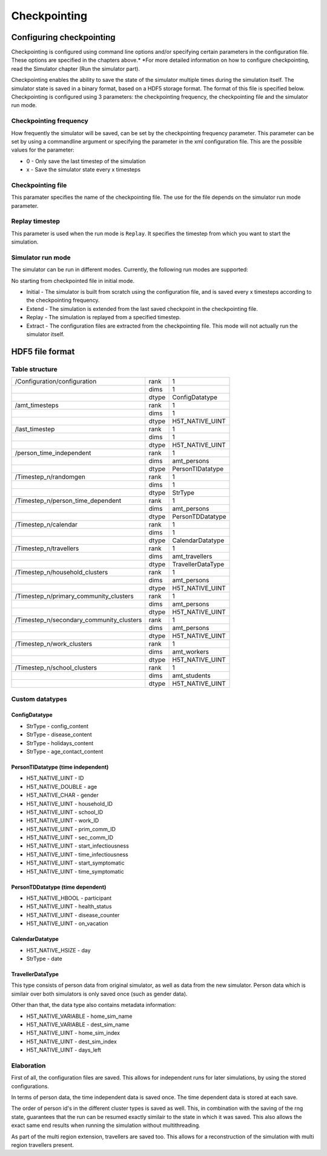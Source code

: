 Checkpointing
=============

Configuring checkpointing
-------------------------

Checkpointing is configured using command line options and/or
specifying certain parameters in the configuration file. These options
are specified in the chapters above.* *For more detailed information on
how to configure checkpointing, read the Simulator chapter (Run the
simulator part).

Checkpointing enables the ability to save the state of the simulator
multiple times during the simulation itself. The simulator state is
saved in a binary format, based on a HDF5 storage format. The format
of this file is specified below.
Checkpointing is configured using 3 parameters: the checkpointing
frequency, the checkpointing file and the simulator run mode.

Checkpointing frequency
~~~~~~~~~~~~~~~~~~~~~~~

How frequently the simulator will be saved, can be set by the
checkpointing frequency parameter. This parameter can be set by using
a commandline argument or specifying the parameter in the xml
configuration file. This are the possible values for the parameter:

-  0 - Only save the last timestep of the simulation

-  x - Save the simulator state every x timesteps

Checkpointing file
~~~~~~~~~~~~~~~~~~

This paramater specifies the name of the checkpointing file. The use for
the file depends on the simulator run mode parameter.

Replay timestep
~~~~~~~~~~~~~~~

This parameter is used when the run mode is ``Replay``. It specifies the timestep from which you want to start the simulation.

Simulator run mode
~~~~~~~~~~~~~~~~~~

The simulator can be run in different modes. Currently, the following run
modes are supported:

No starting from checkpointed file in initial mode.

-  Initial - The simulator is built from scratch using the configuration
   file, and is saved every x timesteps according to the checkpointing
   frequency.

-  Extend - The simulation is extended from the last saved checkpoint in
   the checkpointing file.

-  Replay - The simulation is replayed from a specified timestep.

-  Extract - The configuration files are extracted from the checkpointing
   file. This mode will not actually run the simulator itself.

HDF5 file format
----------------

Table structure
~~~~~~~~~~~~~~~

+---------------------------------------------+---------+---------------------+
| /Configuration/configuration                | rank    | 1                   |
+---------------------------------------------+---------+---------------------+
|                                             | dims    | 1                   |
+---------------------------------------------+---------+---------------------+
|                                             | dtype   | ConfigDatatype      |
+---------------------------------------------+---------+---------------------+
| /amt\_timesteps                             | rank    | 1                   |
+---------------------------------------------+---------+---------------------+
|                                             | dims    | 1                   |
+---------------------------------------------+---------+---------------------+
|                                             | dtype   | H5T\_NATIVE\_UINT   |
+---------------------------------------------+---------+---------------------+
| /last\_timestep                             | rank    | 1                   |
+---------------------------------------------+---------+---------------------+
|                                             | dims    | 1                   |
+---------------------------------------------+---------+---------------------+
|                                             | dtype   | H5T\_NATIVE\_UINT   |
+---------------------------------------------+---------+---------------------+
| /person_time_independent                    | rank    | 1                   |
+---------------------------------------------+---------+---------------------+
|                                             | dims    | amt\_persons        |
+---------------------------------------------+---------+---------------------+
|                                             | dtype   | PersonTIDatatype    |
+---------------------------------------------+---------+---------------------+
| /Timestep\_n/randomgen                      | rank    | 1                   |
+---------------------------------------------+---------+---------------------+
|                                             | dims    | 1                   |
+---------------------------------------------+---------+---------------------+
|                                             | dtype   | StrType             |
+---------------------------------------------+---------+---------------------+
| /Timestep\_n/person\_time\_dependent        | rank    | 1                   |
+---------------------------------------------+---------+---------------------+
|                                             | dims    | amt\_persons        |
+---------------------------------------------+---------+---------------------+
|                                             | dtype   | PersonTDDatatype    |
+---------------------------------------------+---------+---------------------+
| /Timestep\_n/calendar                       | rank    | 1                   |
+---------------------------------------------+---------+---------------------+
|                                             | dims    | 1                   |
+---------------------------------------------+---------+---------------------+
|                                             | dtype   | CalendarDatatype    |
+---------------------------------------------+---------+---------------------+
| /Timestep\_n/travellers                     | rank    | 1                   |
+---------------------------------------------+---------+---------------------+
|                                             | dims    | amt\_travellers     |
+---------------------------------------------+---------+---------------------+
|                                             | dtype   | TravellerDataType   |
+---------------------------------------------+---------+---------------------+
| /Timestep\_n/household\_clusters            | rank    | 1                   |
+---------------------------------------------+---------+---------------------+
|                                             | dims    | amt\_persons        |
+---------------------------------------------+---------+---------------------+
|                                             | dtype   | H5T\_NATIVE\_UINT   |
+---------------------------------------------+---------+---------------------+
| /Timestep\_n/primary\_community\_clusters   | rank    | 1                   |
+---------------------------------------------+---------+---------------------+
|                                             | dims    | amt\_persons        |
+---------------------------------------------+---------+---------------------+
|                                             | dtype   | H5T\_NATIVE\_UINT   |
+---------------------------------------------+---------+---------------------+
| /Timestep\_n/secondary\_community\_clusters | rank    | 1                   |
+---------------------------------------------+---------+---------------------+
|                                             | dims    | amt\_persons        |
+---------------------------------------------+---------+---------------------+
|                                             | dtype   | H5T\_NATIVE\_UINT   |
+---------------------------------------------+---------+---------------------+
| /Timestep\_n/work\_clusters                 | rank    | 1                   |
+---------------------------------------------+---------+---------------------+
|                                             | dims    | amt\_workers        |
+---------------------------------------------+---------+---------------------+
|                                             | dtype   | H5T\_NATIVE\_UINT   |
+---------------------------------------------+---------+---------------------+
| /Timestep\_n/school\_clusters               | rank    | 1                   |
+---------------------------------------------+---------+---------------------+
|                                             | dims    | amt\_students       |
+---------------------------------------------+---------+---------------------+
|                                             | dtype   | H5T\_NATIVE\_UINT   |
+---------------------------------------------+---------+---------------------+


Custom datatypes
~~~~~~~~~~~~~~~~

ConfigDatatype
^^^^^^^^^^^^

-  StrType - config\_content

-  StrType - disease\_content

-  StrType - holidays\_content

-  StrType - age\_contact\_content


PersonTIDatatype (time independent)
^^^^^^^^^^^^^^^^^^^^^^^^^^^^^^^^^^^

-  H5T\_NATIVE\_UINT - ID

-  H5T\_NATIVE\_DOUBLE - age

-  H5T\_NATIVE\_CHAR - gender

-  H5T\_NATIVE\_UINT - household\_ID

-  H5T\_NATIVE\_UINT - school\_ID

-  H5T\_NATIVE\_UINT - work\_ID

-  H5T\_NATIVE\_UINT - prim\_comm\_ID

-  H5T\_NATIVE\_UINT - sec\_comm\_ID

-  H5T\_NATIVE\_UINT - start\_infectiousness

-  H5T\_NATIVE\_UINT - time\_infectiousness

-  H5T\_NATIVE\_UINT - start\_symptomatic

-  H5T\_NATIVE\_UINT - time\_symptomatic

PersonTDDatatype (time dependent)
^^^^^^^^^^^^^^^^^^^^^^^^^^^^^^^^^

-  H5T\_NATIVE\_HBOOL - participant

-  H5T\_NATIVE\_UINT - health\_status

-  H5T\_NATIVE\_UINT - disease\_counter

-  H5T\_NATIVE\_UINT - on\_vacation

CalendarDatatype
^^^^^^^^^^^^^^^^

-  H5T\_NATIVE\_HSIZE - day

-  StrType - date

TravellerDataType
^^^^^^^^^^^^^^^^^
This type consists of person data from original simulator, as well as data from the new simulator.
Person data which is similair over both simulators is only saved once (such as gender data).

Other than that, the data type also contains metadata information:

- H5T\_NATIVE\_VARIABLE - home\_sim\_name

- H5T\_NATIVE\_VARIABLE - dest\_sim\_name

- H5T\_NATIVE\_UINT - home\_sim\_index

- H5T\_NATIVE\_UINT - dest\_sim\_index

- H5T\_NATIVE\_UINT - days\_left



.. role:: underline
    :class: underline


Elaboration
~~~~~~~~~~~

First of all, the configuration files are saved. This allows for independent runs for later simulations,
by using the stored configurations.

In terms of person data, the time independent data is saved once. The time dependent data is stored at each save.

The order of person id's in the different cluster types is saved as well. This,
in combination with the saving of the rng state, guarantees that the run can be
resumed exactly similair to the state in which it was saved. This also allows
the exact same end results when running the simulation :underline:`without multithreading`.

As part of the multi region extension, travellers are saved too. This allows
for a reconstruction of the simulation with multi region travellers present.

